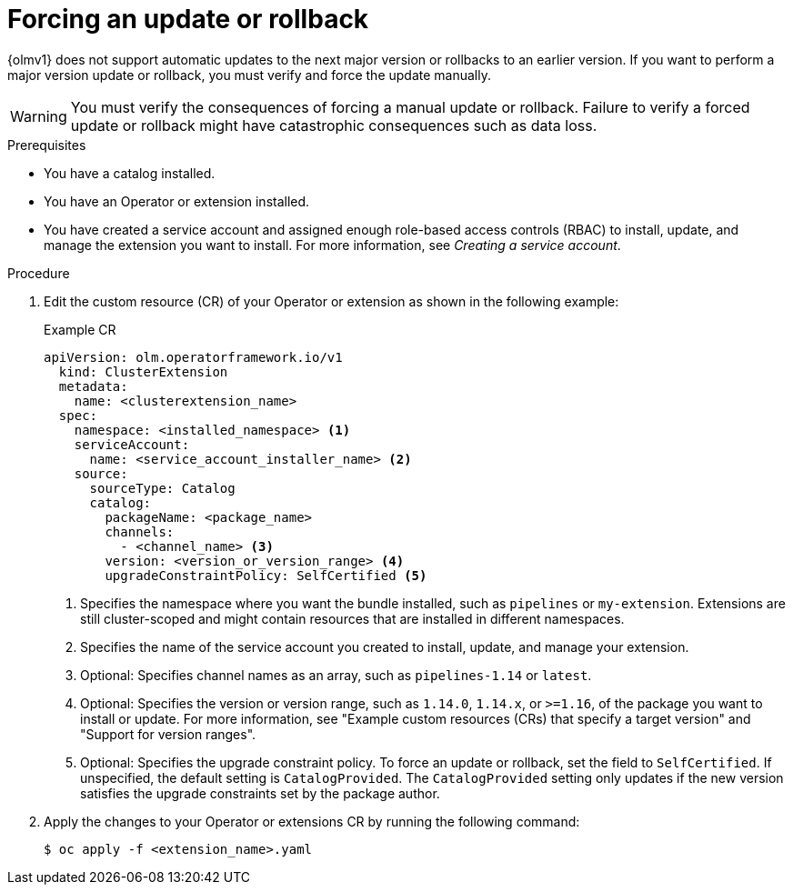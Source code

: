 // Module included in the following assemblies:
//
// * operators/olm_v1/olmv1-installing-an-operator-from-a-catalog.adoc

:_mod-docs-content-type: PROCEDURE

[id="olmv1-forcing-an-update-or-rollback_{context}"]
= Forcing an update or rollback

{olmv1} does not support automatic updates to the next major version or rollbacks to an earlier version. If you want to perform a major version update or rollback, you must verify and force the update manually.

[WARNING]
====
You must verify the consequences of forcing a manual update or rollback. Failure to verify a forced update or rollback might have catastrophic consequences such as data loss.
====

.Prerequisites

* You have a catalog installed.
* You have an Operator or extension installed.
* You have created a service account and assigned enough role-based access controls (RBAC) to install, update, and manage the extension you want to install. For more information, see _Creating a service account_.

.Procedure

. Edit the custom resource (CR) of your Operator or extension as shown in the following example:
+
.Example CR
[source,yaml]
----
apiVersion: olm.operatorframework.io/v1
  kind: ClusterExtension
  metadata:
    name: <clusterextension_name>
  spec:
    namespace: <installed_namespace> <1>
    serviceAccount:
      name: <service_account_installer_name> <2>
    source:
      sourceType: Catalog
      catalog:
        packageName: <package_name>
        channels:
          - <channel_name> <3>
        version: <version_or_version_range> <4>
        upgradeConstraintPolicy: SelfCertified <5>
----
<1> Specifies the namespace where you want the bundle installed, such as `pipelines` or `my-extension`. Extensions are still cluster-scoped and might contain resources that are installed in different namespaces.
<2> Specifies the name of the service account you created to install, update, and manage your extension.
<3> Optional: Specifies channel names as an array, such as `pipelines-1.14` or `latest`.
<4> Optional: Specifies the version or version range, such as `1.14.0`, `1.14.x`, or `>=1.16`, of the package you want to install or update. For more information, see "Example custom resources (CRs) that specify a target version" and "Support for version ranges".
<5> Optional: Specifies the upgrade constraint policy. To force an update or rollback, set the field to `SelfCertified`. If unspecified, the default setting is `CatalogProvided`. The `CatalogProvided` setting only updates if the new version satisfies the upgrade constraints set by the package author.

. Apply the changes to your Operator or extensions CR by running the following command:
+
[source,terminal]
----
$ oc apply -f <extension_name>.yaml
----